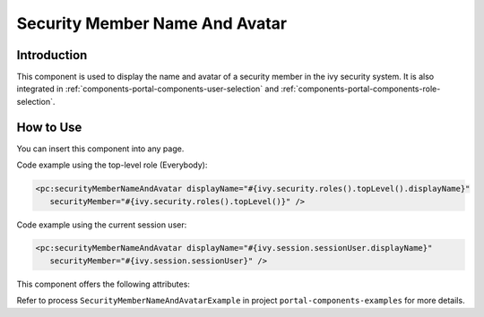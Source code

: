 .. _components-portal-components-security-member-name-and-avatar:

Security Member Name And Avatar
*******************************

Introduction
^^^^^^^^^^^^

This component is used to display the name and avatar of a security member in the ivy security system.
It is also integrated in :ref:`components-portal-components-user-selection` and :ref:`components-portal-components-role-selection`.

How to Use
^^^^^^^^^^

You can insert this component into any page.

|session-role-security-member-name-and-avatar|

Code example using the top-level role (Everybody):

.. code-block:: html

      <pc:securityMemberNameAndAvatar displayName="#{ivy.security.roles().topLevel().displayName}"
         securityMember="#{ivy.security.roles().topLevel()}" />

|session-user-security-member-name-and-avatar|

Code example using the current session user:

.. code-block:: html

      <pc:securityMemberNameAndAvatar displayName="#{ivy.session.sessionUser.displayName}"
         securityMember="#{ivy.session.sessionUser}" />

This component offers the following attributes:

.. csv-table::
  :file: ../documents/security_member_name_and_avatar_component_attributes.csv
  :header-rows: 1
  :class: longtable
  :widths: 1 1 1 1 3

Refer to process ``SecurityMemberNameAndAvatarExample`` in project ``portal-components-examples`` for more details.

.. |session-user-security-member-name-and-avatar| image:: ../../screenshots/components/session-user-security-member-name-and-avatar.png
.. |session-role-security-member-name-and-avatar| image:: ../../screenshots/components/session-role-security-member-name-and-avatar.png